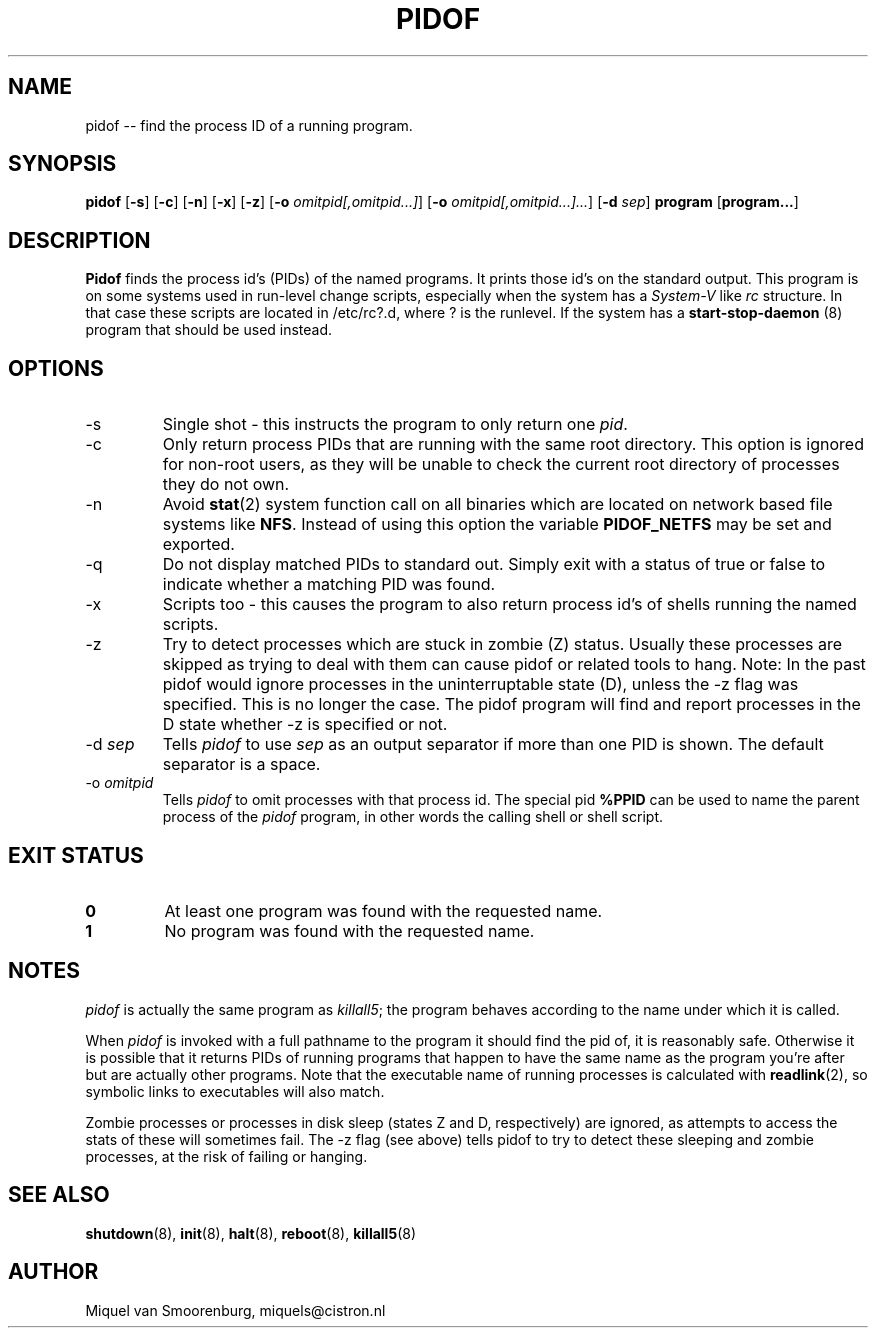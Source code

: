 '\" -*- coding: UTF-8 -*-
.\" Copyright (C) 1998 Miquel van Smoorenburg.
.\"
.\" This program is free software; you can redistribute it and/or modify
.\" it under the terms of the GNU General Public License as published by
.\" the Free Software Foundation; either version 2 of the License, or
.\" (at your option) any later version.
.\"
.\" This program is distributed in the hope that it will be useful,
.\" but WITHOUT ANY WARRANTY; without even the implied warranty of
.\" MERCHANTABILITY or FITNESS FOR A PARTICULAR PURPOSE.  See the
.\" GNU General Public License for more details.
.\"
.\" You should have received a copy of the GNU General Public License
.\" along with this program; if not, write to the Free Software
.\" Foundation, Inc., 51 Franklin Street, Fifth Floor, Boston, MA 02110-1301 USA
.\"
.TH PIDOF 8 "01 Sep 1998" "" "Linux System Administrator's Manual"
.SH NAME
pidof -- find the process ID of a running program.
.SH SYNOPSIS
.B pidof
.RB [ \-s ]
.RB [ \-c ]
.RB [ \-n ]
.RB [ \-x ]
.RB [ \-z ]
.RB [ \-o
.IR omitpid[,omitpid...] ]
.RB [ \-o
.IR omitpid[,omitpid...]... ]
.RB [ \-d
.IR sep ]
.B program
.RB [ program... ]
.SH DESCRIPTION
.B Pidof
finds the process id's (PIDs) of the named programs. It prints those
id's on the standard output. This program is on some systems used in
run-level change scripts, especially when the system has a
\fISystem-V\fP like \fIrc\fP structure. In that case these scripts are
located in /etc/rc?.d, where ? is the runlevel. If the system has
a
.B start-stop-daemon
(8) program that should be used instead.
.SH OPTIONS
.IP \-s
Single shot - this instructs the program to only return one \fIpid\fP.
.IP \-c
Only return process PIDs that are running with the same root directory.
This option is ignored for non-root users, as they will be unable to check
the current root directory of processes they do not own.
.IP \-n
Avoid
.BR stat (2)
system function call on all binaries which are located on network
based file systems like
.BR NFS .
Instead of using this option the variable
.B PIDOF_NETFS
may be set and exported.
.IP \-q
Do not display matched PIDs to standard out. Simply exit with
a status of true or false to indicate whether a matching PID was found.
.IP \-x
Scripts too - this causes the program to also return process id's of
shells running the named scripts.
.IP \-z
Try to detect processes which are stuck in zombie (Z)
status. Usually these processes are skipped as trying to deal with them can cause
pidof or related tools to hang. Note: In the past pidof would ignore processes
in the uninterruptable state (D), unless the \-z flag was specified. This is no
longer the case. The pidof program will find and report processes in the D state
whether \-z is specified or not.
.IP "-d \fIsep\fP"
Tells \fIpidof\fP to use \fIsep\fP as an output separator if more than one PID
is shown. The default separator is a space.
.IP "-o \fIomitpid\fP"
Tells \fIpidof\fP to omit processes with that process id. The special
pid \fB%PPID\fP can be used to name the parent process of the \fIpidof\fP
program, in other words the calling shell or shell script.
.SH "EXIT STATUS"
.TP
.B 0
At least one program was found with the requested name.
.TP
.B 1
No program was found with the requested name.
.SH NOTES
\fIpidof\fP is actually the same program as \fIkillall5\fP;
the program behaves according to the name under which it is called.
.PP
When \fIpidof\fP is invoked with a full pathname to the program it
should find the pid of, it is reasonably safe. Otherwise it is possible
that it returns PIDs of running programs that happen to have the same name
as the program you're after but are actually other programs. Note 
that the executable name of running processes is calculated with
.BR readlink (2),
so symbolic links to executables will also match.
.PP
Zombie processes or processes in disk sleep (states Z and D, respectively)
are ignored, as attempts to access the stats of these will sometimes fail.
The \-z flag (see above) tells pidof to try to detect these sleeping and zombie
processes, at the risk of failing or hanging.

.SH SEE ALSO
.BR shutdown (8),
.BR init (8),
.BR halt (8),
.BR reboot (8),
.BR killall5 (8)
.SH AUTHOR
Miquel van Smoorenburg, miquels@cistron.nl
